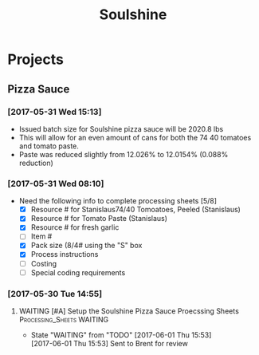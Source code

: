 #+TITLE: Soulshine

* Projects
  
** Pizza Sauce
*** [2017-05-31 Wed 15:13]
- Issued batch size for Soulshine pizza sauce will be  2020.8 lbs
- This will allow for an even amount of cans for both the 74 40 tomatoes and tomato paste.
- Paste was reduced slightly from 12.026% to 12.0154% (0.088% reduction)
*** [2017-05-31 Wed 08:10]
- Need the following info to complete processing sheets [5/8]
  - [X] Resource # for Stanislaus74/40 Tomoatoes, Peeled (Stanislaus)
  - [X] Resource # for Tomato Paste (Stanislaus)
  - [X] Resource # for fresh garlic
  - [ ] Item #
  - [X] Pack size (8/4# using the "S" box
  - [X] Process instructions
  - [ ] Costing
  - [ ] Special coding requirements

*** [2017-05-30 Tue 14:55]
**** WAITING [#A] Setup the Soulshine Pizza Sauce Proecssing Sheets :Processing_Sheets:WAITING:
     DEADLINE: <2017-06-02 Fri>
     - State "WAITING"    from "TODO"       [2017-06-01 Thu 15:53] \\
       [2017-06-01 Thu 15:53] Sent to Brent for review
       
